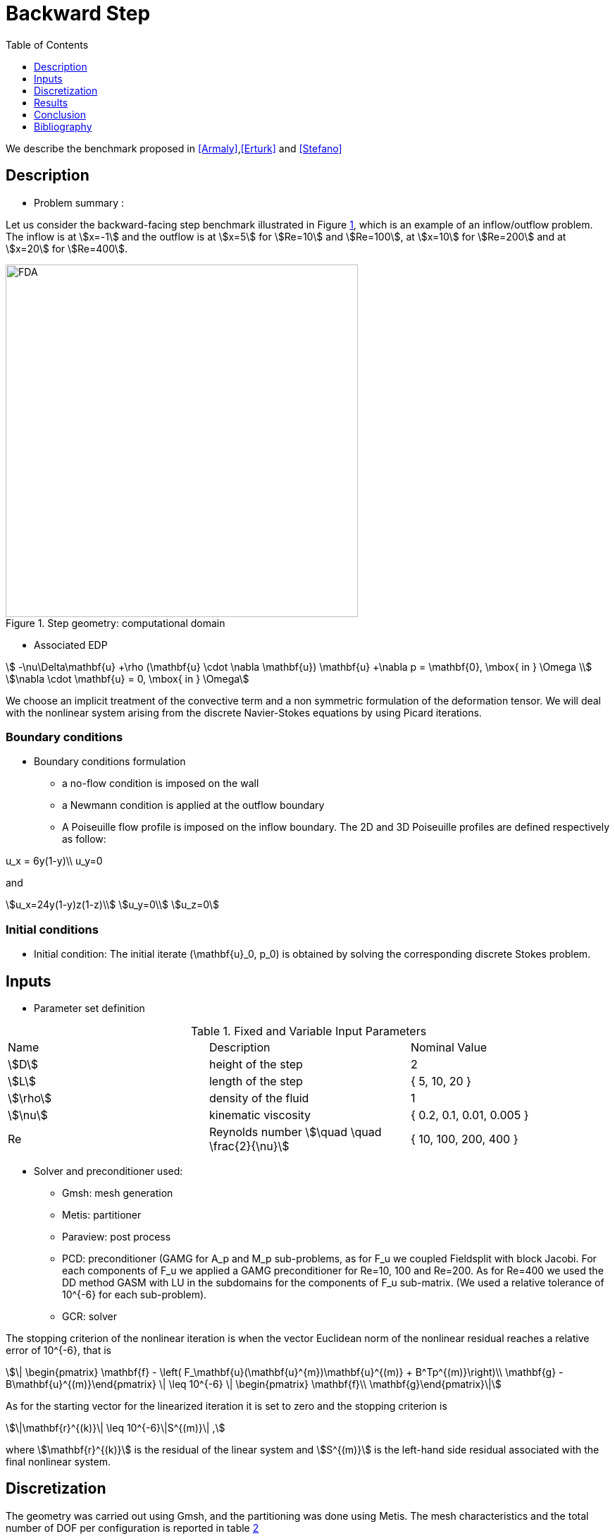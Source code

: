 = Backward Step
:toc: left
:toclevels: 1

We describe the benchmark proposed in <<Armaly>>,<<Erturk>> and <<Stefano>>

== Description 

- Problem summary :

Let us consider the backward-facing step benchmark illustrated in Figure <<fig:step,1>>, which is an example of an inflow/outflow problem.
The inflow is at stem:[x=-1] and the outflow is at stem:[x=5] for stem:[Re=10] and stem:[Re=100], at stem:[x=10] for stem:[Re=200] and at stem:[x=20] for stem:[Re=400].

[[img-step]]
.Step geometry: computational domain
image::step3D.png[FDA, width="500",align="center"]

    * Associated EDP
    
[stem]
++++
 -\nu\Delta\mathbf{u} +\rho (\mathbf{u} \cdot \nabla \mathbf{u}) \mathbf{u} +\nabla p   =  \mathbf{0},  \mbox{ in } \Omega  \\
\nabla \cdot \mathbf{u}  =  0, \mbox{ in } \Omega 
++++
We choose an implicit treatment of the convective term and a non symmetric formulation of the deformation tensor. We will deal with the nonlinear system arising from the discrete Navier-Stokes equations by using Picard iterations.

=== Boundary conditions 

- Boundary conditions formulation

* a no-flow condition is imposed on the wall

* a Newmann condition is applied at the outflow boundary

* A Poiseuille flow profile is imposed on the inflow boundary. The 2D and 3D Poiseuille profiles are defined respectively as follow:
[stem]
++++
u_x = 6y(1-y)\\
u_y=0
++++
and
[stem]
++++
u_x=24y(1-y)z(1-z)\\
u_y=0\\
u_z=0
++++


=== Initial conditions

- Initial condition: The initial iterate $$(\mathbf{u}_0, p_0)$$ is obtained by solving the corresponding discrete Stokes problem.
    
== Inputs

- Parameter set definition 

.Fixed and Variable Input Parameters
|===
| Name |Description | Nominal Value 
|stem:[D] | height of the step |  2 
|stem:[L]| length of the step|{ 5, 10, 20 }
|stem:[\rho] | density of the fluid | 1  
|stem:[\nu] | kinematic viscosity |  { 0.2, 0.1, 0.01, 0.005 }  
|Re| Reynolds number stem:[\quad \quad \frac{2}{\nu}]|{ 10, 100, 200, 400 }
|===

- Solver and preconditioner used:

* Gmsh: mesh generation

* Metis: partitioner

* Paraview: post process

* PCD: preconditioner (GAMG for $$A_p$$ and $$M_p$$ sub-problems, as for $$F_u$$ we coupled Fieldsplit with block Jacobi. For each components of $$F_u$$ we applied a GAMG preconditioner for $$Re=10, 100$$ and  $$Re=200$$. As for $$Re=400$$ we used the DD method GASM with LU in the subdomains for the components of $$F_u$$ sub-matrix. (We used a relative tolerance of $$10^{-6}$$ for each sub-problem).

* GCR: solver

The stopping criterion of the nonlinear iteration is when the vector Euclidean norm of the nonlinear residual reaches  a relative error of $$10^{-6}$$, that is
[stem]
++++
\| \begin{pmatrix} \mathbf{f} - \left( F_\mathbf{u}(\mathbf{u}^{m})\mathbf{u}^{(m)} + B^Tp^{(m)}\right)\\ \mathbf{g} - B\mathbf{u}^{(m)}\end{pmatrix} \|  \leq 10^{-6} \| \begin{pmatrix} \mathbf{f}\\ \mathbf{g}\end{pmatrix}\|
++++
As for the starting vector for the linearized iteration it is set to zero and the stopping criterion is 
[stem]
++++
\|\mathbf{r}^{(k)}\| \leq 10^{-6}\|S^{(m)}\| , 
++++
where stem:[\mathbf{r}^{(k)}] is the residual of the linear system and stem:[S^{(m)}] is the left-hand side residual associated with the final nonlinear system. 


== Discretization

The geometry was carried out using Gmsh, and the partitioning was done using Metis. The mesh characteristics and the total number of DOF per configuration is reported in table <<imd-stepDOF,2>>

[[img-stepDOF]]
.Total number of DOF for the 2D and 3D step geometry for stem:[L=5] , stem:[L=10] and stem:[L=20] with stem:[\mathbb{P}_2\mathbb{P}_1], stem:[\mathbb{P}_3\mathbb{P}_2] and a stem:[\mathbb{P}_4\mathbb{P}_3] configurations.
image::DOF-Step.png[FDA, width="500",align="center"]


== Results


== Conclusion 

== Bibliography

[bibliography]
- [[[Armaly]]] Bassem F Armaly, F Durst, JCF Pereira, and B Schönung. Experimental and theoretical investigation of backward-facing step flow. Journal of Fluid Mechanics, 127:473–496, 1983.


- [[[Stefano]]] G De Stefano, FM Denaro, and G Riccardi. Analysis of 3 d backward-facing step incompressible flows via a local average-based numerical procedure. International journal for numerical methods in fluids, 28(7):1073–1091, 1998.

- [[[Erturk]]] Ercan Erturk. Numerical solutions of 2D steady incompressible flow over a backward-facing step,part i: High reynolds number solutions. Computers & Fluids, 37(6):633–655, 2008.
